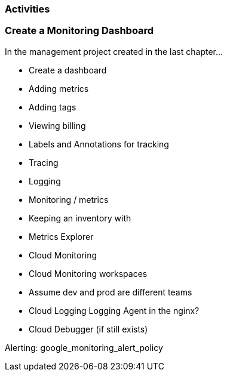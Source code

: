 === Activities

=== Create a Monitoring Dashboard

In the management project created in the last chapter...

* Create a dashboard
* Adding metrics
* Adding tags
* Viewing billing

* Labels and Annotations for tracking
* Tracing
* Logging
* Monitoring / metrics
* Keeping an inventory with

* Metrics Explorer
* Cloud Monitoring
* Cloud Monitoring workspaces
* Assume dev and prod are different teams
* Cloud Logging Logging Agent in the nginx?
* Cloud Debugger (if still exists)


Alerting: google_monitoring_alert_policy

